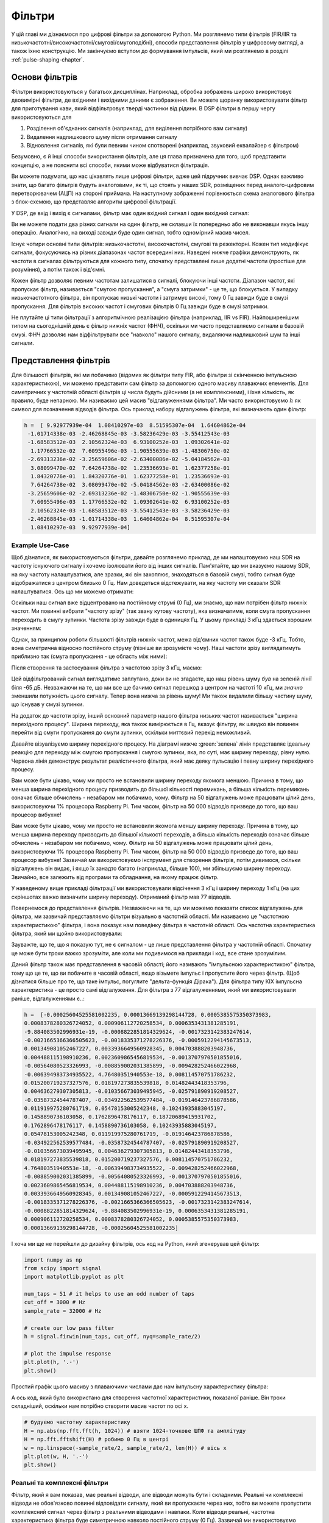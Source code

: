 .. _filters-chapter:

#############
Фільтри
#############

У цій главі ми дізнаємося про цифрові фільтри за допомогою Python.  Ми розглянемо типи фільтрів (FIR/IIR та низькочастотні/високочастотні/смугові/смугоподібні), способи представлення фільтрів у цифровому вигляді, а також їхню конструкцію.  Ми закінчуємо вступом до формування імпульсів, який ми розглянемо в розділі :ref:`pulse-shaping-chapter`.

*************************
Основи фільтрів
*************************

Фільтри використовуються у багатьох дисциплінах. Наприклад, обробка зображень широко використовує двовимірні фільтри, де вхідними і вихідними даними є зображення.  Ви можете щоранку використовувати фільтр для приготування кави, який відфільтровує тверді частинки від рідини.  В DSP фільтри в першу чергу використовуються для

1. Розділення об'єднаних сигналів (наприклад, для виділення потрібного вам сигналу)
2. Видалення надлишкового шуму після отримання сигналу
3. Відновлення сигналів, які були певним чином спотворені (наприклад, звуковий еквалайзер є фільтром)

Безумовно, є й інші способи використання фільтрів, але ця глава призначена для того, щоб представити концепцію, а не пояснити всі способи, якими може відбуватися фільтрація.

Ви можете подумати, що нас цікавлять лише цифрові фільтри, адже цей підручник вивчає DSP. Однак важливо знати, що багато фільтрів будуть аналоговими, як ті, що стоять у наших SDR, розміщених перед аналого-цифровим перетворювачем (АЦП) на стороні приймача. На наступному зображенні порівнюється схема аналогового фільтра з блок-схемою, що представляє алгоритм цифрової фільтрації.

.. image:: ../_images/analog_digital_filter.png
   :scale: 70 % 
   :align: center
   :alt: Аналогові та цифрові фільтри
   
У DSP, де вхід і вихід є сигналами, фільтр має один вхідний сигнал і один вихідний сигнал:

.. tikz:: [font=\sffamily\Large, scale=2]
   \definecolor{babyblueeyes}{rgb}{0.36, 0.61, 0.83}
   \node [draw,
    color=white,
    fill=babyblueeyes,
    minimum width=4cm,
    minimum height=2.4cm
   ]  (filter) {Filter};
   \draw[<-, very thick] (filter.west) -- ++(-2,0) node[left,align=center]{Input\\(time domain)} ;
   \draw[->, very thick] (filter.east) -- ++(2,0) node[right,align=center]{Output\\(time domain)};   
   :libs: positioning
   :xscale: 80

Ви не можете подати два різних сигнали на один фільтр, не склавши їх попередньо або не виконавши якусь іншу операцію.  Аналогічно, на виході завжди буде один сигнал, тобто одномірний масив чисел.

Існує чотири основні типи фільтрів: низькочастотні, високочастотні, смугові та режекторні. Кожен тип модифікує сигнали, фокусуючись на різних діапазонах частот всередині них. Наведені нижче графіки демонструють, як частоти в сигналах фільтруються для кожного типу, спочатку представлені лише додатні частоти (простіше для розуміння), а потім також і від'ємні.

.. image:: ../_images/filter_types.png
   :scale: 70 % 
   :align: center
   :alt: Типи фільтрів, зокрема низькочастотний, високочастотний, смуговий та смуговий фільтр у частотній області


.. ПОЧАТОК ТИПІВ ФІЛЬТРІВ TIKZ
.. raw:: html

   <table><tbody><tr><td>

.. This draw the lowpass filter
.. tikz:: [font=\sffamily\large]    
   \draw[->, thick] (-5,0) -- (5,0) node[below]{Frequency};
   \draw[->, thick] (0,-0.5) node[below]{0 Hz} -- (0,5) node[left=1cm]{\textbf{Low-Pass}};
   \draw[red, thick, smooth] plot[tension=0.5] coordinates{(-5,0) (-2.5,0.5) (-1.5,3) (1.5,3) (2.5,0.5) (5,0)};
   :xscale: 100

.. raw:: html

   </td><td  style="padding: 0px">

.. це малює фільтр високих частот
.. tikz:: [font=\sffamily\large]    
   \draw[->, thick] (-5,0) -- (5,0) node[below]{Frequency};
   \draw[->, thick] (0,-0.5) node[below]{0 Hz} -- (0,5) node[left=1cm]{\textbf{High-Pass}};
   \draw[red, thick, smooth] plot[tension=0.5] coordinates{(-5,3) (-2.5,2.5) (-1.5,0.3) (1.5,0.3) (2.5,2.5) (5,3)};
   :xscale: 100

.. raw:: html

   </td></tr><tr><td>

.. це малює смуговий фільтр
.. tikz:: [font=\sffamily\large]    
   \draw[->, thick] (-5,0) -- (5,0) node[below]{Frequency};
   \draw[->, thick] (0,-0.5) node[below]{0 Hz} -- (0,5) node[left=1cm]{\textbf{Band-Pass}};
   \draw[red, thick, smooth] plot[tension=0.5] coordinates{(-5,0) (-4.5,0.3) (-3.5,3) (-2.5,3) (-1.5,0.3) (1.5, 0.3) (2.5,3) (3.5, 3) (4.5,0.3) (5,0)};
   :xscale: 100

.. raw:: html

   </td><td>

.. і нарешті смуговий фільтр
.. tikz:: [font=\sffamily\large]    
   \draw[->, thick] (-5,0) -- (5,0) node[below]{Frequency};
   \draw[->, thick] (0,-0.5) node[below]{0 Hz} -- (0,5) node[left=1cm]{\textbf{Band-Stop}};
   \draw[red, thick, smooth] plot[tension=0.5] coordinates{(-5,3) (-4.5,2.7) (-3.5,0.3) (-2.5,0.3) (-1.5,2.7) (1.5, 2.7) (2.5,0.3) (3.5, 0.3) (4.5,2.7) (5,3)};   
   :xscale: 100

.. raw:: html

   </td></tr></tbody></table>

.. .......................... кінець графіків фільтрів у tikz


Кожен фільтр дозволяє певним частотам залишатися в сигналі, блокуючи інші частоти.  Діапазон частот, які пропускає фільтр, називається "смугою пропускання", а "смуга затримки" - це те, що блокується.  У випадку низькочастотного фільтра, він пропускає низькі частоти і затримує високі, тому 0 Гц завжди буде в смузі пропускання.  Для фільтрів високих частот і смугових фільтрів 0 Гц завжди буде в смузі затримки.


Не плутайте ці типи фільтрації з алгоритмічною реалізацією фільтра (наприклад, IIR vs FIR).  Найпоширенішим типом на сьогоднішній день є фільтр нижніх частот (ФНЧ), оскільки ми часто представляємо сигнали в базовій смузі.  ФНЧ дозволяє нам відфільтрувати все "навколо" нашого сигналу, видаляючи надлишковий шум та інші сигнали.


*************************
Представлення фільтрів
*************************


Для більшості фільтрів, які ми побачимо (відомих як фільтри типу FIR, або фільтри зі скінченною імпульсною характеристикою), ми можемо представити сам фільтр за допомогою одного масиву плаваючих елементів.  Для симетричних у частотній області фільтрів ці числа будуть дійсними (а не комплексними), і їхня кількість, як правило, буде непарною.  Ми називаємо цей масив "відгалуженнями фільтра".  Ми часто використовуємо :math:`h` як символ для позначення відводів фільтра.  Ось приклад набору відгалужень фільтра, які визначають один фільтр:

.. code-block:: python

    h =  [ 9.92977939e-04  1.08410297e-03  8.51595307e-04  1.64604862e-04
     -1.01714338e-03 -2.46268845e-03 -3.58236429e-03 -3.55412543e-03
     -1.68583512e-03  2.10562324e-03  6.93100252e-03  1.09302641e-02
      1.17766532e-02  7.60955496e-03 -1.90555639e-03 -1.48306750e-02
     -2.69313236e-02 -3.25659606e-02 -2.63400086e-02 -5.04184562e-03
      3.08099470e-02  7.64264738e-02  1.23536693e-01  1.62377258e-01
      1.84320776e-01  1.84320776e-01  1.62377258e-01  1.23536693e-01
      7.64264738e-02  3.08099470e-02 -5.04184562e-03 -2.63400086e-02
     -3.25659606e-02 -2.69313236e-02 -1.48306750e-02 -1.90555639e-03
      7.60955496e-03  1.17766532e-02  1.09302641e-02  6.93100252e-03
      2.10562324e-03 -1.68583512e-03 -3.55412543e-03 -3.58236429e-03
     -2.46268845e-03 -1.01714338e-03  1.64604862e-04  8.51595307e-04
      1.08410297e-03  9.92977939e-04]

Example Use-Case
########################

Щоб дізнатися, як використовуються фільтри, давайте розглянемо приклад, де ми налаштовуємо наш SDR на частоту існуючого сигналу і хочемо ізолювати його від інших сигналів.  Пам'ятайте, що ми вказуємо нашому SDR, на яку частоту налаштуватися, але зразки, які він захоплює, знаходяться в базовій смузі, тобто сигнал буде відображатися з центром близько 0 Гц. Нам доведеться відстежувати, на яку частоту ми сказали SDR налаштуватися.  Ось що ми можемо отримати:

.. image:: ../_images/filter_use_case.png
   :scale: 70 % 
   :align: center
   :alt: GNU Графік у радіочастотній області сигналу, що нас цікавить, та завадового сигналу і рівня шуму


Оскільки наш сигнал вже відцентровано на постійному струмі (0 Гц), ми знаємо, що нам потрібен фільтр нижніх частот.  Ми повинні вибрати "частоту зрізу" (так звану кутову частоту), яка визначатиме, коли смуга пропускання переходить в смугу зупинки.  Частота зрізу завжди буде в одиницях Гц.  У цьому прикладі 3 кГц здається хорошим значенням:

.. image:: ../_images/filter_use_case2.png
   :scale: 70 % 
   :align: center 

Однак, за принципом роботи більшості фільтрів нижніх частот, межа від'ємних частот також буде -3 кГц.  Тобто, вона симетрична відносно постійного струму (пізніше ви зрозумієте чому).  Наші частоти зрізу виглядатимуть приблизно так (смуга пропускання - це область між ними):

.. image:: ../_images/filter_use_case3.png
   :scale: 70 % 
   :align: center 

Після створення та застосування фільтра з частотою зрізу 3 кГц, маємо:

.. image:: ../_images/filter_use_case4.png
   :scale: 70 % 
   :align: center 
   :alt: GNU Графік у радіочастотній області сигналу, що нас цікавить, та завадового сигналу і рівня шуму, з відфільтрованими завадами

Цей відфільтрований сигнал виглядатиме заплутано, доки ви не згадаєте, що наш рівень шуму *був* на зеленій лінії біля -65 дБ.  Незважаючи на те, що ми все ще бачимо сигнал перешкод з центром на частоті 10 кГц, ми *значно* зменшили потужність цього сигналу. Тепер вона нижча за рівень шуму!  Ми також видалили більшу частину шуму, що існував у смузі зупинки.

На додаток до частоти зрізу, інший основний параметр нашого фільтра низьких частот називається "ширина перехідного процесу".  Ширина переходу, яка також вимірюється в Гц, вказує фільтру, як швидко він повинен перейти від смуги пропускання до смуги зупинки, оскільки миттєвий перехід неможливий.

Давайте візуалізуємо ширину перехідного процесу.  На діаграмі нижче :green:`зелена` лінія представляє ідеальну реакцію для переходу між смугою пропускання і смугою зупинки, яка, по суті, має ширину переходу, рівну нулю.  Червона лінія демонструє результат реалістичного фільтра, який має деяку пульсацію і певну ширину перехідного процесу.

.. image:: ../_images/realistic_filter.png
   :scale: 100 % 
   :align: center
   :alt: Частотна характеристика фільтра нижніх частот, що показує пульсації та ширину перехідного процесу

Вам може бути цікаво, чому ми просто не встановили ширину переходу якомога меншою.  Причина в тому, що менша ширина перехідного процесу призводить до більшої кількості перемикань, а більша кількість перемикань означає більше обчислень - незабаром ми побачимо, чому.  Фільтр на 50 відгалужень може працювати цілий день, використовуючи 1% процесора Raspberry Pi.  Тим часом, фільтр на 50 000 відводів призведе до того, що ваш процесор вибухне!

Вам може бути цікаво, чому ми просто не встановили якомога меншу ширину переходу.  Причина в тому, що менша ширина переходу призводить до більшої кількості переходів, а більша кількість переходів означає більше обчислень - незабаром ми побачимо, чому.  Фільтр на 50 відгалужень може працювати цілий день, використовуючи 1% процесора Raspberry Pi.  Тим часом, фільтр на 50 000 відводів призведе до того, що ваш процесор вибухне!
Зазвичай ми використовуємо інструмент для створення фільтрів, потім дивимося, скільки відгалужень він видає, і якщо їх занадто багато (наприклад, більше 100), ми збільшуємо ширину переходу.  Звичайно, все залежить від програми та обладнання, на якому працює фільтр.

У наведеному вище прикладі фільтрації ми використовували відсічення 3 кГц і ширину переходу 1 кГц (на цих скріншотах важко визначити ширину переходу).  Отриманий фільтр мав 77 відводів.

Повернемося до представлення фільтрів.  Незважаючи на те, що ми можемо показати список відгалужень для фільтра, ми зазвичай представляємо фільтри візуально в частотній області.  Ми називаємо це "частотною характеристикою" фільтра, і вона показує нам поведінку фільтра в частотній області. Ось частотна характеристика фільтра, який ми щойно використовували:

.. image:: ../_images/filter_use_case5.png
   :scale: 100 % 
   :align: center 

Зауважте, що те, що я показую тут, не є сигналом - це лише представлення фільтра у частотній області.  Спочатку це може бути трохи важко зрозуміти, але коли ми подивимося на приклади і код, все стане зрозумілим.

Даний фільтр також має представлення в часовій області; його називають "імпульсною характеристикою" фільтра, тому що це те, що ви побачите в часовій області, якщо візьмете імпульс і пропустите його через фільтр. (Щоб дізнатися більше про те, що таке імпульс, погуглите "дельта-функція Дірака"). Для фільтра типу КІХ імпульсна характеристика - це просто самі відгалуження.  Для фільтра з 77 відгалуженнями, який ми використовували раніше, відгалуженнями є..:

.. code-block:: python

    h =  [-0.00025604525581002235, 0.00013669139298144728, 0.0005385575350373983,
    0.0008378280326724052, 0.000906112720258534, 0.0006353431381285191,
    -9.884083502996931e-19, -0.0008822851814329624, -0.0017323142383247614,
    -0.0021665366366505623, -0.0018335371278226376, -0.0005912294145673513,
    0.001349081052467227, 0.0033936649560928345, 0.004703888203948736,
    0.004488115198910236, 0.0023609865456819534, -0.0013707970501855016,
    -0.00564080523326993, -0.008859002031385899, -0.009428252466022968,
    -0.006394983734935522, 4.76480351940553e-18, 0.008114570751786232,
    0.015200719237327576, 0.018197273835539818, 0.01482443418353796,
    0.004636279307305813, -0.010356673039495945, -0.025791890919208527,
    -0.03587324544787407, -0.034922562539577484, -0.019146423786878586,
    0.011919975280761719, 0.05478153005242348, 0.10243935883045197,
    0.1458890736103058, 0.1762896478176117, 0.18720689415931702,
    0.1762896478176117, 0.1458890736103058, 0.10243935883045197,
    0.05478153005242348, 0.011919975280761719, -0.019146423786878586,
    -0.034922562539577484, -0.03587324544787407, -0.025791890919208527,
    -0.010356673039495945, 0.004636279307305813, 0.01482443418353796,
    0.018197273835539818, 0.015200719237327576, 0.008114570751786232,
    4.76480351940553e-18, -0.006394983734935522, -0.009428252466022968,
    -0.008859002031385899, -0.00564080523326993, -0.0013707970501855016,
    0.0023609865456819534, 0.004488115198910236, 0.004703888203948736,
    0.0033936649560928345, 0.001349081052467227, -0.0005912294145673513,
    -0.0018335371278226376, -0.0021665366366505623, -0.0017323142383247614,
    -0.0008822851814329624, -9.884083502996931e-19, 0.0006353431381285191,
    0.000906112720258534, 0.0008378280326724052, 0.0005385575350373983,
    0.00013669139298144728, -0.00025604525581002235]

І хоча ми ще не перейшли до дизайну фільтрів, ось код на Python, який згенерував цей фільтр:

.. code-block:: python

    import numpy as np
    from scipy import signal
    import matplotlib.pyplot as plt

    num_taps = 51 # it helps to use an odd number of taps
    cut_off = 3000 # Hz
    sample_rate = 32000 # Hz

    # create our low pass filter
    h = signal.firwin(num_taps, cut_off, nyq=sample_rate/2)

    # plot the impulse response
    plt.plot(h, '.-')
    plt.show()

Простий графік цього масиву з плаваючими числами дає нам імпульсну характеристику фільтра:

.. image:: ../_images/impulse_response.png
   :scale: 100 % 
   :align: center
   :alt: Приклад імпульсної характеристики фільтра з відображенням відводів у часовій області

А ось код, який було використано для створення частотної характеристики, показаної раніше.  Він трохи складніший, оскільки нам потрібно створити масив частот по осі x. 

.. code-block:: python

    # будуємо частотну характеристику
    H = np.abs(np.fft.fft(h, 1024)) # взяти 1024-точкове ШПФ та амплітуду
    H = np.fft.fftshift(H) # робимо 0 Гц в центрі
    w = np.linspace(-sample_rate/2, sample_rate/2, len(H)) # вісь x
    plt.plot(w, H, '.-')
    plt.show()

Реальні та комплексні фільтри
########################

Фільтр, який я вам показав, має реальні відводи, але відводи можуть бути і складними.  Реальні чи комплексні відводи не обов'язково повинні відповідати сигналу, який ви пропускаєте через них, тобто ви можете пропустити комплексний сигнал через фільтр з реальними відводами і навпаки.  Коли відводи реальні, частотна характеристика фільтра буде симетричною навколо постійного струму (0 Гц).  Зазвичай ми використовуємо комплексні відводи, коли нам потрібна асиметрія, що трапляється не дуже часто.

.. намалюйте реальний та комплексний фільтр
.. tikz:: [font=\sffamily\Large,scale=2] 
   \definecolor{babyblueeyes}{rgb}{0.36, 0.61, 0.83}   
   \draw[->, thick] (-5,0) node[below]{$-\frac{f_s}{2}$} -- (5,0) node[below]{$\frac{f_s}{2}$};
   \draw[->, thick] (0,-0.5) node[below]{0 Hz} -- (0,1);
   \draw[babyblueeyes, smooth, line width=3pt] plot[tension=0.1] coordinates{(-5,0) (-1,0) (-0.5,2) (0.5,2) (1,0) (5,0)};
   \draw[->,thick] (6,0) node[below]{$-\frac{f_s}{2}$} -- (16,0) node[below]{$\frac{f_s}{2}$};
   \draw[->,thick] (11,-0.5) node[below]{0 Hz} -- (11,1);
   \draw[babyblueeyes, smooth, line width=3pt] plot[tension=0] coordinates{(6,0) (11,0) (11,2) (11.5,2) (12,0) (16,0)};
   \draw[font=\huge\bfseries] (0,2.5) node[above,align=center]{Example Low-Pass Filter\\with Real Taps};
   \draw[font=\huge\bfseries] (11,2.5) node[above,align=center]{Example Low-Pass Filter\\with Complex Taps};

Як приклад складних відгалужень, повернімося до прикладу фільтрації, за винятком того, що цього разу ми хочемо отримати інший сигнал, що заважає (без необхідності переналаштування радіоприймача).  Це означає, що нам потрібен смуговий фільтр, але не симетричний. Ми хочемо залишити (так званий "пропуск") лише частоти від 7 до 13 кГц (ми не хочемо також пропускати від -13 кГц до -7 кГц):

.. image:: ../_images/filter_use_case6.png
   :scale: 70 % 
   :align: center 

Один із способів створити такий фільтр - це створити фільтр нижніх частот з частотою зрізу 3 кГц, а потім зсунути його за частотою.  Пам'ятайте, що ми можемо зсунути частоту x(t) (у часовій області), помноживши її на :math:`e^{j2\pi f_0t}`.  У цьому випадку :math:`f_0` має дорівнювати 10 кГц, що зсуває наш фільтр на 10 кГц вгору. Нагадаємо, що в нашому Python-коді зверху :math:`h` було відгалуженням фільтра нижніх частот.  Для того, щоб створити наш смуговий фільтр, нам просто потрібно помножити ці відводи на :math:`e^{j2\pi f_0t}`, хоча це передбачає створення вектора для представлення часу на основі нашого періоду дискретизації (оберненого до частоти дискретизації):

.. code-block:: python

    # (h було знайдено за допомогою першого фрагмента коду)

    #  Зсуваємо фільтр за частотою множенням на exp(j*2*pi*f0*t)
    f0 = 10e3 # величина, на яку будемо зсувати
    Ts = 1.0/sample_rate # період дискретизації
    t = np.arange(0.0, Ts*len(h), Ts) # вектор часу. args are (start, stop, step)
    exponential = np.exp(2j*np.pi*f0*t) # це по суті комплексна синусоїда

    h_band_pass = h * exponential # робимо зсув

    # будуємо графік імпульсної характеристики
    plt.figure('impulse')
    plt.plot(np.real(h_band_pass), '.-')
    plt.plot(np.imag(h_band_pass), '.-')
    plt.legend(['real', 'imag'], loc=1)

    # будуємо частотну характеристику
    H = np.abs(np.fft.fft(h_band_pass, 1024)) # взяти 1024-точкове ШПФ та амплітуду
    H = np.fft.fftshift(H) # робимо 0 Гц по центру
    w = np.linspace(-sample_rate/2, sample_rate/2, len(H)) # вісь x
    plt.figure('freq')
    plt.plot(w, H, '.-')
    plt.xlabel('Frequency [Hz]')
    plt.show()

Нижче наведено графіки імпульсної та частотної характеристик:

.. image:: ../_images/shifted_filter.png
   :scale: 60 % 
   :align: center 

Оскільки наш фільтр не симетричний відносно 0 Гц, він повинен використовувати складні відгалуження. Тому нам потрібні дві лінії для відображення цих складних відгалужень.  Те, що ми бачимо на лівому графіку вище, все ще є імпульсною характеристикою.  Наш графік частотної характеристики - це те, що дійсно підтверджує, що ми створили саме такий фільтр, на який сподівалися, і що він відфільтрує все, окрім сигналу з центром близько 10 кГц.  Знову ж таки, пам'ятайте, що графік вище - це *не* реальний сигнал: це лише представлення фільтра.  Це може бути дуже складно зрозуміти, тому що коли ви застосовуєте фільтр до сигналу і будуєте графік вихідного сигналу в частотній області, в багатьох випадках він буде виглядати приблизно так само, як і частотна характеристика самого фільтра.

Якщо цей підрозділ додав плутанини, не хвилюйтеся, 99% часу ви все одно матимете справу з простими фільтрами нижніх частот з реальними відгалуженнями. 

*************************
Реалізація фільтрів
*************************

Ми не будемо заглиблюватися в реалізацію фільтрів. Я зосереджуся на проектуванні фільтрів (ви можете знайти готову до використання реалізацію на будь-якій мові програмування).  Наразі, ось один висновок: щоб відфільтрувати сигнал за допомогою КІХ-фільтра, ви просто згорнете імпульсну характеристику (масив відводів) з вхідним сигналом.  (Не хвилюйтеся, згортання буде описано в наступному розділі.) У дискретному світі ми використовуємо дискретне згортання (приклад нижче).  Трикутники, позначені як b - це відводи.  На блок-схемі квадрати, позначені :math:`z^{-1}` над трикутниками, означають затримку на один часовий крок.

.. image:: ../_images/discrete_convolution.png
   :scale: 80 % 
   :align: center
   :alt:  Реалізація фільтра зі скінченною імпульсною характеристикою (FIR) із затримками, відгалуженнями та підсумовуванням

Ви можете зрозуміти, чому ми називаємо ці фільтри "відгалуженнями", виходячи з того, як реалізовано сам фільтр. 

FIR vs IIR
##############

Існує два основних класи цифрових фільтрів: КІХ та ІКХ

1. Скінченна імпульсна характеристика (FIR)
2. Нескінченна імпульсна характеристика (IIR)


Ми не будемо заглиблюватися в теорію, але поки що просто запам'ятайте: FIR-фільтри легше спроектувати і вони можуть робити все, що завгодно, якщо ви використовуєте достатню кількість відгалужувачів.  IIR-фільтри складніші і можуть бути нестабільними, але вони більш ефективні (використовують менше процесора і пам'яті для даного фільтра). Якщо хтось просто дає вам список відгалужень, вважається, що це відгалуження для КІХ-фільтра.  Якщо вони починають згадувати "полюси", вони говорять про IIR-фільтри.  У цьому підручнику ми розглядатимемо саме БІХ-фільтри.

Нижче наведено приклад частотної характеристики для порівняння БІХ- та ІІХ-фільтрів, які виконують майже однакову фільтрацію; вони мають схожу ширину перехідної смуги, яка, як ми вже дізналися, визначає, скільки відгалужень потрібно для фільтрації.  FIR-фільтр має 50 відгалужень, а IIR-фільтр має 12 полюсів, що з точки зору необхідних обчислень дорівнює 12 відгалуженням.

.. image:: ../_images/FIR_IIR.png
   :scale: 70 % 
   :align: center
   :alt: Порівняння фільтрів зі скінченною імпульсною характеристикою (FIR) та нескінченною імпульсною характеристикою (IIR) за частотною характеристикою


Урок полягає в тому, що FIR-фільтр вимагає набагато більше обчислювальних ресурсів, ніж IIR-фільтр, щоб виконати приблизно ту саму операцію фільтрації.


Ось кілька реальних прикладів фільтрів FIR і IIR, які ви, можливо, використовували раніше.


Якщо ви обчислюєте "ковзне середнє" для списку чисел, то це буде просто КІХ-фільтр з відсіканням одиниць:
- h = [1 1 1 1 1 1 1 1 1 1 1] для фільтра ковзного середнього з розміром вікна 10.  Він також є фільтром низьких частот; чому це так?  Яка різниця між використанням одиниць і використанням відводів, що спадають до нуля?


.. raw:: html


   <details>
   <summary>Відповіді</summary>


Фільтр ковзного середнього - це фільтр низьких частот, оскільки він згладжує "високочастотні" зміни, і саме тому його зазвичай використовують.  Причина використання відгалужувачів, які затухають до нуля на обох кінцях, полягає в тому, щоб уникнути раптових змін на виході, наприклад, якщо сигнал, який фільтрується, деякий час був нульовим, а потім раптово підскочив вгору.


.. raw:: html


   </details> </details


Тепер приклад IIR.  Хто-небудь з вас коли-небудь робив це: 


    x = x*0.99 + new_value*0.01


де 0.99 і 0.01 представляють швидкість оновлення значення (або швидкість розпаду, що одне і те ж).  Це зручний спосіб повільно оновлювати деяку змінну без необхідності запам'ятовувати останні кілька значень.  Це фактично різновид низькочастотного IIR-фільтра.  Сподіваюся, ви зрозуміли, чому IIR-фільтри мають меншу стабільність, ніж FIR-фільтри.  Значення ніколи не зникають повністю!


*************************
Інструменти для проектування фільтрів
*************************


На практиці більшість людей використовують інструмент для створення фільтрів або функцію в коді, яка створює фільтр.  Існує багато різних інструментів, але для студентів я рекомендую цей простий у використанні веб-додаток Пітера Ізи, який покаже вам імпульсну та частотну характеристику: http://t-filter.engineerjs.com.  Використовуючи значення за замовчуванням, принаймні на момент написання цієї статті, він налаштований на створення фільтра нижніх частот зі смугою пропускання від 0 до 400 Гц і смугою зупинки від 500 Гц і вище.  Частота дискретизації становить 2 кГц, тому максимальна частота, яку ми можемо "побачити" - 1 кГц.


.. image:: ../_images/filter_designer1.png
   :scale: 70 % 
   :align: center 


Натисніть кнопку "Дизайнерський фільтр", щоб створити відводи і побудувати частотну характеристику.


.. image:: ../_images/filter_designer2.png
   :scale: 70 
   :align: center 

Клацніть текст "Імпульсна характеристика" над графіком, щоб побачити імпульсну характеристику, яка є графіком відгалужень, оскільки це КІХ-фільтр.

.. image:: ../_images/filter_designer3.png
   :scale: 70 % 
   :align: center 

Ця програма навіть містить вихідний код C++ для реалізації та використання цього фільтра.  Веб-додаток не містить жодного способу проектування IIR-фільтрів, які загалом набагато складніше проектувати.

.. _convolution-section:

***********
Згортка
***********

Ми зробимо невеликий обхідний маневр, щоб представити оператор згортки. Ви можете пропустити цей розділ, якщо ви вже знайомі з ним.

Додавання двох сигналів є одним із способів об'єднання двох сигналів в один. У розділі :ref:`freq-domain-chapter` ми розглянули, як застосовується властивість лінійності при додаванні двох сигналів.  Згортка - це ще один спосіб об'єднання двох сигналів в один, але він дуже відрізняється від простого додавання.  Згортка двох сигналів схожа на ковзання одного по іншому та інтегрування.  Це *дуже* схоже на крос-кореляцію, якщо ви знайомі з цією операцією.  Насправді це еквівалентно крос-кореляції у багатьох випадках.  Ми зазвичай використовуємо символ ::code::`*` для позначення згортки, особливо у математичних рівняннях.

Я вважаю, що операцію згортки найкраще вивчати на прикладах.  У цьому першому прикладі ми згорнемо два прямокутних імпульси разом:

.. image:: ../_images/rect_rect_conv.gif
   :scale: 90 % 
   :align: center 
   
Ми маємо два вхідних сигнали (один червоний, один синій), а потім вихід згортки відображається чорним кольором.  Ви можете бачити, що результатом є інтеграція двох сигналів, коли один з них ковзає по іншому.  Оскільки це просто ковзне інтегрування, результатом є трикутник з максимумом у точці, де обидва квадратні імпульси ідеально вирівнялися.  

Давайте розглянемо ще кілька згорток:

.. image:: ../_images/rect_fat_rect_conv.gif
   :scale: 90 % 
   :align: center 

|

.. image:: ../_images/rect_exp_conv.gif
   :scale: 90 % 
   :align: center 


|

.. image:: ../_images/gaussian_gaussian_conv.gif
   :scale: 90 % 
   :align: center 

Зверніть увагу, що гаусс, згорнутий з гаусом, є ще одним гаусом, але з ширшим імпульсом і меншою амплітудою.

Через цю "ковзаючу" природу, довжина вихідного сигналу фактично довша за вхідний.  Якщо один сигнал має :код:`M` відліків, а інший сигнал має :код:`N` відліків, згортка цих двох сигналів може дати :код:`N+M-1` відліків.  Однак у таких функціях, як :code:`numpy.convolve()` є можливість вказати, чи хочете ви отримати весь результат (:code:`max(M, N)` відліків), чи лише ті відліки, де сигнали повністю перекриваються (:code:`max(M, N) - min(M, N) + 1`, якщо вам цікаво).  Не потрібно зациклюватися на цих деталях. Просто знайте, що довжина результату згортки - це не просто довжина вхідних даних.


Так чому ж згортка важлива в DSP?  Для початку, щоб відфільтрувати сигнал, ми можемо просто взяти імпульсну характеристику цього фільтра і згорнути її з сигналом.  FIR-фільтрація - це просто операція згортки.

.. image:: ../_images/filter_convolve.png
   :scale: 70 % 
   :align: center 

Це може бути незрозуміло, оскільки раніше ми згадували, що згортка приймає два *сигнали*, а видає один.  Ми можемо розглядати імпульсну характеристику як сигнал, а згортка - це математичний оператор, який оперує двома одновимірними масивами.  Якщо один з цих одновимірних масивів є імпульсною характеристикою фільтра, інший одновимірний масив може бути фрагментом вхідного сигналу, і на виході ми отримаємо відфільтровану версію вхідного сигналу.

Давайте розглянемо ще один приклад, який допоможе зробити цей клік.  У наведеному нижче прикладі трикутник представлятиме імпульсну характеристику нашого фільтра, а сигнал :green:`зелений` - це наш сигнал, що фільтрується.

.. image:: ../_images/convolution.gif
   :scale: 70 % 
   :align: center 

Сигнал :red:`red` на виході є відфільтрованим сигналом.  

Питання: Яким типом фільтра був трикутник?

.. raw:: html

   <details>
   <summary>Відповіді</summary>

Він згладжував високочастотні складові зеленого сигналу (тобто різкі переходи квадрата), тому він діє як фільтр низьких частот.

.. raw:: html

   </details> </details>

Тепер, коли ми починаємо розуміти, що таке згортка, я представлю математичне рівняння для неї.  Зірочка (*) зазвичай використовується як символ згортки:

.. math::

 (f * g)(t) = \int f(\tau) g(t - \tau) d\tau
 
In this above expression, :math:`g(t)` is the signal or input that is flipped and slides across :math:`f(t)`, but :math:`g(t)` and :math:`f(t)` can be swapped and it's still the same expression.  Typically, the shorter array will be used as :math:`g(t)`.  Convolution is equal to a cross-correlation, defined as :math:`\int f(\tau) g(t+\tau)`, when :math:`g(t)` is symmetrical, i.e., it doesn't change when flipped about the origin.

*************************
Проектування фільтрів у Python
*************************

Зараз ми розглянемо один із способів самостійного проектування КІХ-фільтра на мові Python.  Хоча існує багато підходів до проектування фільтрів, ми будемо використовувати метод, який полягає в тому, що ми починаємо в частотній області і працюємо в зворотному напрямку, щоб знайти імпульсну характеристику. Зрештою, саме так виглядає наш фільтр (за допомогою його відводів).

Ви починаєте зі створення вектора бажаної частотної характеристики.  Давайте створимо фільтр низьких частот довільної форми, як показано нижче:

.. image:: ../_images/filter_design1.png
   :scale: 70 % 
   :align: center 

Код, який використовується для створення цього фільтра, досить простий:

.. code-block:: python

    import numpy as np
    import matplotlib.pyplot as plt
    H = np.hstack((np.zeros(20), np.arange(10)/10, np.zeros(20)))
    w = np.linspace(-0.5, 0.5, 50)
    plt.plot(w, H, '.-')
    plt.show()


:code:`hstack()` - це один зі способів конкатенації масивів у numpy.  Ми знаємо, що це призведе до створення фільтра зі складними відгалуженнями. Чому?

.. raw:: html

   <details>
  <summary>Відповідь</summary>

Він не симетричний відносно 0 Гц.

.. raw:: html

   </details> </details>

Наша кінцева мета - знайти відводи цього фільтра, щоб ми могли його використовувати.  Як нам отримати відгалуження, враховуючи частотну характеристику?  Як нам перетворити частотну область назад у часову?  Інверсне ШПФ (IFFT)!  Нагадаємо, що функція IFFT майже точно така ж, як і функція FFT.  Нам також потрібно зсунути нашу бажану частотну характеристику перед IFFT, а потім ще раз зсунути її після IFFT (ні, вони не скасовують один одного, але ви можете спробувати).  Цей процес може здатися заплутаним. Просто пам'ятайте, що ви завжди повинні робити FFT-зсув після FFT і IFF-зсув після IFFT.

.. code-block:: python

    h = np.fft.ifftshift(np.fft.ifft(np.fft.ifftshift(H))
    plt.plot(np.real(h))
    plt.plot(np.imag(h))
    plt.legend(['real','imag'], loc=1)
    plt.show()

.. image:: ../_images/filter_design2.png
   :scale: 90 
   :align: center 

Ми будемо використовувати ці крани, показані вище, як наш фільтр.  Ми знаємо, що імпульсна характеристика будується на основі відводів, тому те, що ми бачимо вище - це і є наша імпульсна характеристика.  Давайте візьмемо ШПФ наших відводів, щоб побачити, як насправді виглядає частотна область.  Ми зробимо ШПФ для 1024 точок, щоб отримати високу роздільну здатність:

.. code-block:: python

    H_fft = np.fft.fftshift(np.abs(np.fft.fft(h, 1024)))
    plt.plot(H_fft)
    plt.show()

.. image:: ../_images/filter_design3.png
   :scale: 70 
   :align: center 

Подивіться, що частотна характеристика не дуже пряма... вона не дуже добре відповідає нашому оригіналу, якщо ви пам'ятаєте форму, для якої ми спочатку хотіли зробити фільтр.  Основна причина полягає в тому, що наша імпульсна характеристика не закінчила затухати, тобто ліва і права частини не досягають нуля.  У нас є два варіанти, які дозволять йому спадати до нуля:

**Варіант 1:** Ми "вікні" нашу поточну імпульсну характеристику, щоб вона спадала до 0 з обох сторін.  Це передбачає множення нашої імпульсної характеристики на "віконну функцію", яка починається і закінчується на нулі.

.. code-block:: python

    # Після створення h за допомогою попереднього коду, створюємо і застосовуємо вікно
    window = np.hamming(len(h))
    h = h * window

.. image:: ../_images/filter_design4.png
   :scale: 70 
   :align: center 

**Варіант 2:** Ми повторно генеруємо нашу імпульсну характеристику, використовуючи більше точок, щоб вона встигла затухати.  Нам потрібно додати роздільну здатність до нашого оригінального масиву частотної області (це називається інтерполяція).

.. code-block:: python

    H = np.hstack((np.zeros(200), np.arange(100)/100, np.zeros(200)))
    w = np.linspace(-0.5, 0.5, 500)
    plt.plot(w, H, '.-')
    plt.show()
    # (решта коду не змінюється)

.. image:: ../_images/filter_design5.png
   :scale: 60 
   :align: center 

.. image:: ../_images/filter_design6.png
   :scale: 70 % 
   :align: center 

.. image:: ../_images/filter_design7.png
   :scale: 50 % 
   :align: center 

Обидва варіанти спрацювали.  Який би ви вибрали?  Другий метод призвів до більшої кількості відгалужень, але перший метод призвів до не дуже гострої АЧХ і не дуже крутого спаду.  Існує безліч способів спроектувати фільтр, кожен з яких має свої власні компроміси. Багато хто вважає проектування фільтрів мистецтвом.

*************************
Вступ до формування імпульсів
*************************

Ми коротко представимо дуже цікаву тему в рамках DSP - формування імпульсів. Пізніше ми розглянемо цю тему в окремій главі, див. :ref:`pulse-shaping-chapter`. Варто згадати її поряд з фільтрацією, оскільки формування імпульсів - це, зрештою, різновид фільтра, який використовується з певною метою і має особливі властивості.

Як ми вже дізналися, цифрові сигнали використовують символи для представлення одного або декількох бітів інформації.  Ми використовуємо схему цифрової модуляції, таку як ASK, PSK, QAM, FSK тощо, для модуляції несучої, щоб інформацію можна було передавати бездротовим способом.  Коли ми моделювали QPSK у розділі :ref:`modulation-chapter`, ми моделювали лише одну вибірку на символ, тобто кожне комплексне число, яке ми створили, було однією з точок на сузір'ї - це був один символ.  На практиці ми зазвичай генеруємо декілька відліків на символ, і це пов'язано з фільтрацією.

Ми використовуємо фільтри для створення "форми" наших символів, оскільки форма в часовій області змінює форму в частотній області.  Частотна область інформує нас про те, скільки спектру/пропускної здатності буде використовувати наш сигнал, і ми зазвичай хочемо мінімізувати її.  Важливо розуміти, що спектральні характеристики (частотна область) символів базової смуги не змінюються, коли ми модулюємо несучу; це просто зміщує базову смугу вгору по частоті, в той час як форма залишається незмінною, що означає, що кількість смуги пропускання, яку вона використовує, залишається незмінною.  Коли ми використовуємо 1 вибірку на символ, це схоже на передачу прямокутних імпульсів. Насправді BPSK з використанням 1 вибірки на символ - це просто квадратна хвиля випадкових 1 і -1:

.. image:: ../_images/bpsk.svg
   :align: center 
   :target: ../_images/bpsk.svg

І як ми вже з'ясували, прямокутні імпульси не є ефективними, оскільки вони використовують надмірну кількість спектру:

.. image:: ../_images/square-wave.svg
   :align: center 

Отже, ми "формуємо імпульс" цих символів, що виглядають як блоки, таким чином, щоб вони займали меншу смугу пропускання у частотній області.  Ми "формуємо імпульс" за допомогою фільтра низьких частот, оскільки він відкидає високочастотні компоненти наших символів.  Нижче показано приклад символів у часовій (вгорі) і частотній (внизу) областях до і після застосування фільтра, що формує імпульс:

.. image:: ../_images/pulse_shaping.png
   :scale: 70 
   :align: center 

|

.. image:: ../_images/pulse_shaping_freq.png
   :scale: 90 % 
   :align: center
   :alt: Демонстрація формування імпульсів радіочастотного сигналу для зменшення зайнятої смуги пропускання

Зверніть увагу, наскільки швидше падає частота сигналу. Бічні пелюстки стали на ~30 дБ нижчими після формування імпульсу; це в 1000 разів менше!  І що більш важливо, головна пелюстка вужча, тому використовується менше спектру для тієї ж кількості біт на секунду.

Наразі, майте на увазі, що поширені фільтри, що формують імпульс, включають в себе:

1. Фільтр підвищеної косинусоїди
2. Кореневий косинусоїдальний фільтр
3. Синусоїдальний фільтр
4. Гаусів фільтр

Ці фільтри зазвичай мають параметр, який ви можете регулювати для зменшення смуги пропускання.  Нижче показано часову та частотну області фільтра з підвищеною косинусністю з різними значеннями :math:`\beta`, параметра, який визначає, наскільки крутим є спадання.

.. image:: ../_images/pulse_shaping_rolloff.png
   :scale: 40 % 
   :align: center 

Ви можете бачити, що менше значення :math:`\beta` зменшує спектр, що використовується (для тієї ж кількості даних). Однак, якщо значення занадто мале, то часовим символам знадобиться більше часу, щоб розпастися до нуля. Насправді, коли :math:`\beta=0` символи ніколи не розпадаються повністю до нуля, що означає, що ми не можемо передавати такі символи на практиці.  Значення :math:`\beta` близько 0.35 є поширеним.

Ви дізнаєтеся набагато більше про формування імпульсів, зокрема про деякі особливі властивості, яким мають задовольняти фільтри, що формують імпульси, у розділі :ref:`pulse-shaping-chapter`.